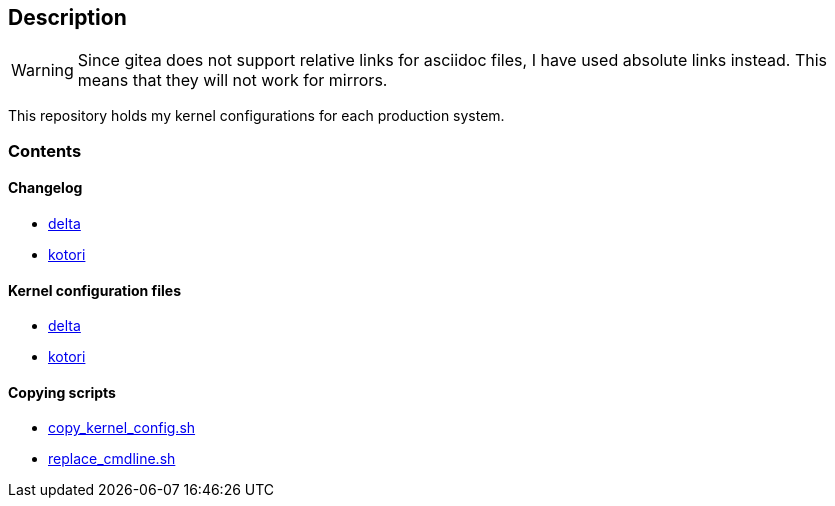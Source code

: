 == Description

[WARNING]
====
Since gitea does not support relative links for asciidoc files, I have used
absolute links instead. This means that they will not work for mirrors.
====

This repository holds my kernel configurations for each production system.

=== Contents

==== Changelog

* https://src.reticentadmin.com/aryan/kernel-configs/src/branch/main/changelog/delta.adoc[delta]
* https://src.reticentadmin.com/aryan/kernel-configs/src/branch/main/changelog/kotori.adoc[kotori]

==== Kernel configuration files

* https://src.reticentadmin.com/aryan/kernel-configs/src/branch/main/configs/delta[delta]
* https://src.reticentadmin.com/aryan/kernel-configs/src/branch/main/configs/kotori[kotori]

==== Copying scripts

* https://src.reticentadmin.com/aryan/kernel-configs/src/branch/main/scripts/copy_kernel_config.sh[copy_kernel_config.sh]
* https://src.reticentadmin.com/aryan/kernel-configs/src/branch/main/scripts/replace_cmdline.sh[replace_cmdline.sh]
